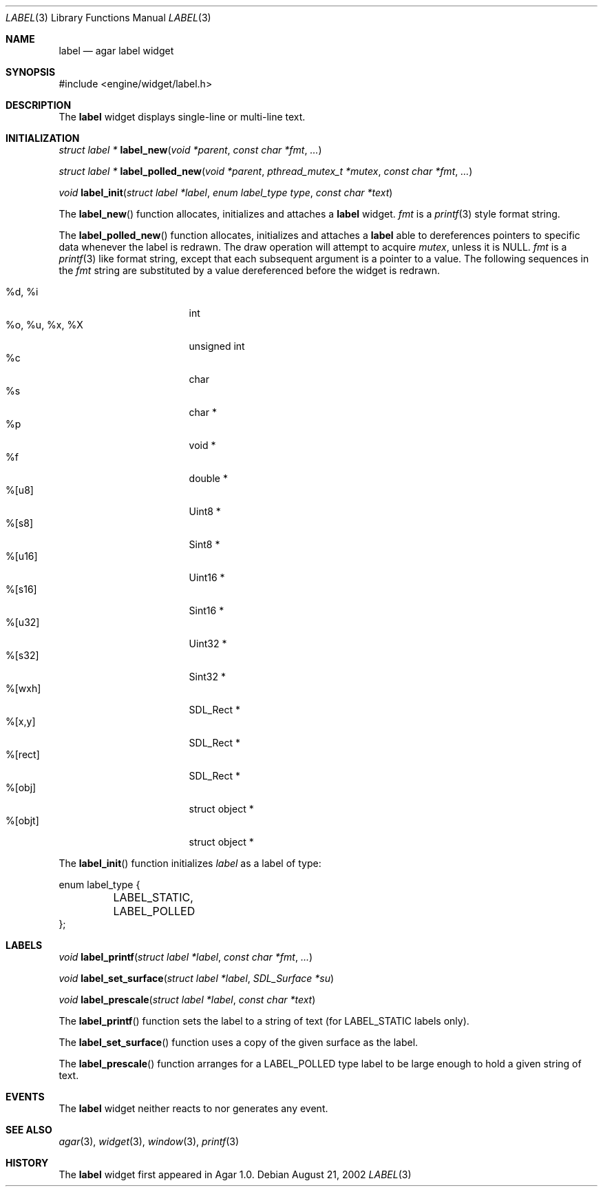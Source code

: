 .\"	$Csoft: label.3,v 1.18 2003/06/13 01:44:55 vedge Exp $
.\"
.\" Copyright (c) 2002, 2003 CubeSoft Communications, Inc.
.\" <http://www.csoft.org>
.\" All rights reserved.
.\"
.\" Redistribution and use in source and binary forms, with or without
.\" modification, are permitted provided that the following conditions
.\" are met:
.\" 1. Redistributions of source code must retain the above copyright
.\"    notice, this list of conditions and the following disclaimer.
.\" 2. Redistributions in binary form must reproduce the above copyright
.\"    notice, this list of conditions and the following disclaimer in the
.\"    documentation and/or other materials provided with the distribution.
.\" 
.\" THIS SOFTWARE IS PROVIDED BY THE AUTHOR ``AS IS'' AND ANY EXPRESS OR
.\" IMPLIED WARRANTIES, INCLUDING, BUT NOT LIMITED TO, THE IMPLIED
.\" WARRANTIES OF MERCHANTABILITY AND FITNESS FOR A PARTICULAR PURPOSE
.\" ARE DISCLAIMED. IN NO EVENT SHALL THE AUTHOR BE LIABLE FOR ANY DIRECT,
.\" INDIRECT, INCIDENTAL, SPECIAL, EXEMPLARY, OR CONSEQUENTIAL DAMAGES
.\" (INCLUDING BUT NOT LIMITED TO, PROCUREMENT OF SUBSTITUTE GOODS OR
.\" SERVICES; LOSS OF USE, DATA, OR PROFITS; OR BUSINESS INTERRUPTION)
.\" HOWEVER CAUSED AND ON ANY THEORY OF LIABILITY, WHETHER IN CONTRACT,
.\" STRICT LIABILITY, OR TORT (INCLUDING NEGLIGENCE OR OTHERWISE) ARISING
.\" IN ANY WAY OUT OF THE USE OF THIS SOFTWARE EVEN IF ADVISED OF THE
.\" POSSIBILITY OF SUCH DAMAGE.
.\"
.Dd August 21, 2002
.Dt LABEL 3
.Os
.ds vT Agar API Reference
.ds oS Agar 1.0
.Sh NAME
.Nm label
.Nd agar label widget
.Sh SYNOPSIS
.Bd -literal
#include <engine/widget/label.h>
.Ed
.Sh DESCRIPTION
The
.Nm
widget displays single-line or multi-line text.
.Sh INITIALIZATION
.nr nS 1
.Ft "struct label *"
.Fn label_new "void *parent" "const char *fmt" "..."
.Pp
.Ft "struct label *"
.Fn label_polled_new "void *parent" "pthread_mutex_t *mutex" \
                     "const char *fmt" "..."
.Pp
.Ft "void"
.Fn label_init "struct label *label" "enum label_type type" "const char *text"
.nr nS 0
.Pp
The
.Fn label_new
function allocates, initializes and attaches a
.Nm
widget.
.Fa fmt
is a
.Xr printf 3
style format string.
.Pp
The
.Fn label_polled_new
function allocates, initializes and attaches a
.Nm
able to dereferences pointers to specific data whenever the label is redrawn.
The draw operation will attempt to acquire
.Fa mutex ,
unless it is
.Dv NULL .
.Fa fmt
is a
.Xr printf 3
like format string, except that each subsequent argument is a pointer to a
value.
The following sequences in the
.Fa fmt
string are substituted by a value dereferenced before the widget is redrawn.
.Pp
.Bl -tag -compact -width "%o, %u, %x, %X "
.It %d, %i
int
.It %o, %u, %x, %X
unsigned int
.It %c
char
.It %s
char *
.It %p
void *
.It %f
double *
.It %[u8]
Uint8 *
.It %[s8]
Sint8 *
.It %[u16]
Uint16 *
.It %[s16]
Sint16 *
.It %[u32]
Uint32 *
.It %[s32]
Sint32 *
.It %[wxh]
SDL_Rect *
.It %[x,y]
SDL_Rect *
.It %[rect]
SDL_Rect *
.It %[obj]
struct object *
.It %[objt]
struct object *
.El
.Pp
The
.Fn label_init
function initializes
.Fa label
as a label of type:
.Bd -literal
enum label_type {
	LABEL_STATIC,
	LABEL_POLLED
};
.Ed
.Sh LABELS
.nr nS 1
.Ft void
.Fn label_printf "struct label *label" "const char *fmt" "..."
.Pp
.Ft void
.Fn label_set_surface "struct label *label" "SDL_Surface *su"
.Pp
.Ft void
.Fn label_prescale "struct label *label" "const char *text"
.nr nS 0
.Pp
The
.Fn label_printf
function sets the label to a string of text (for
.Dv LABEL_STATIC
labels only).
.Pp
The
.Fn label_set_surface
function uses a copy of the given surface as the label.
.Pp
The
.Fn label_prescale
function arranges for a
.Dv LABEL_POLLED
type label to be large enough to hold a given string of text.
.Sh EVENTS
The
.Nm
widget neither reacts to nor generates any event.
.Pp
.Sh SEE ALSO
.Xr agar 3 ,
.Xr widget 3 ,
.Xr window 3 ,
.Xr printf 3
.Sh HISTORY
The
.Nm
widget first appeared in Agar 1.0.
